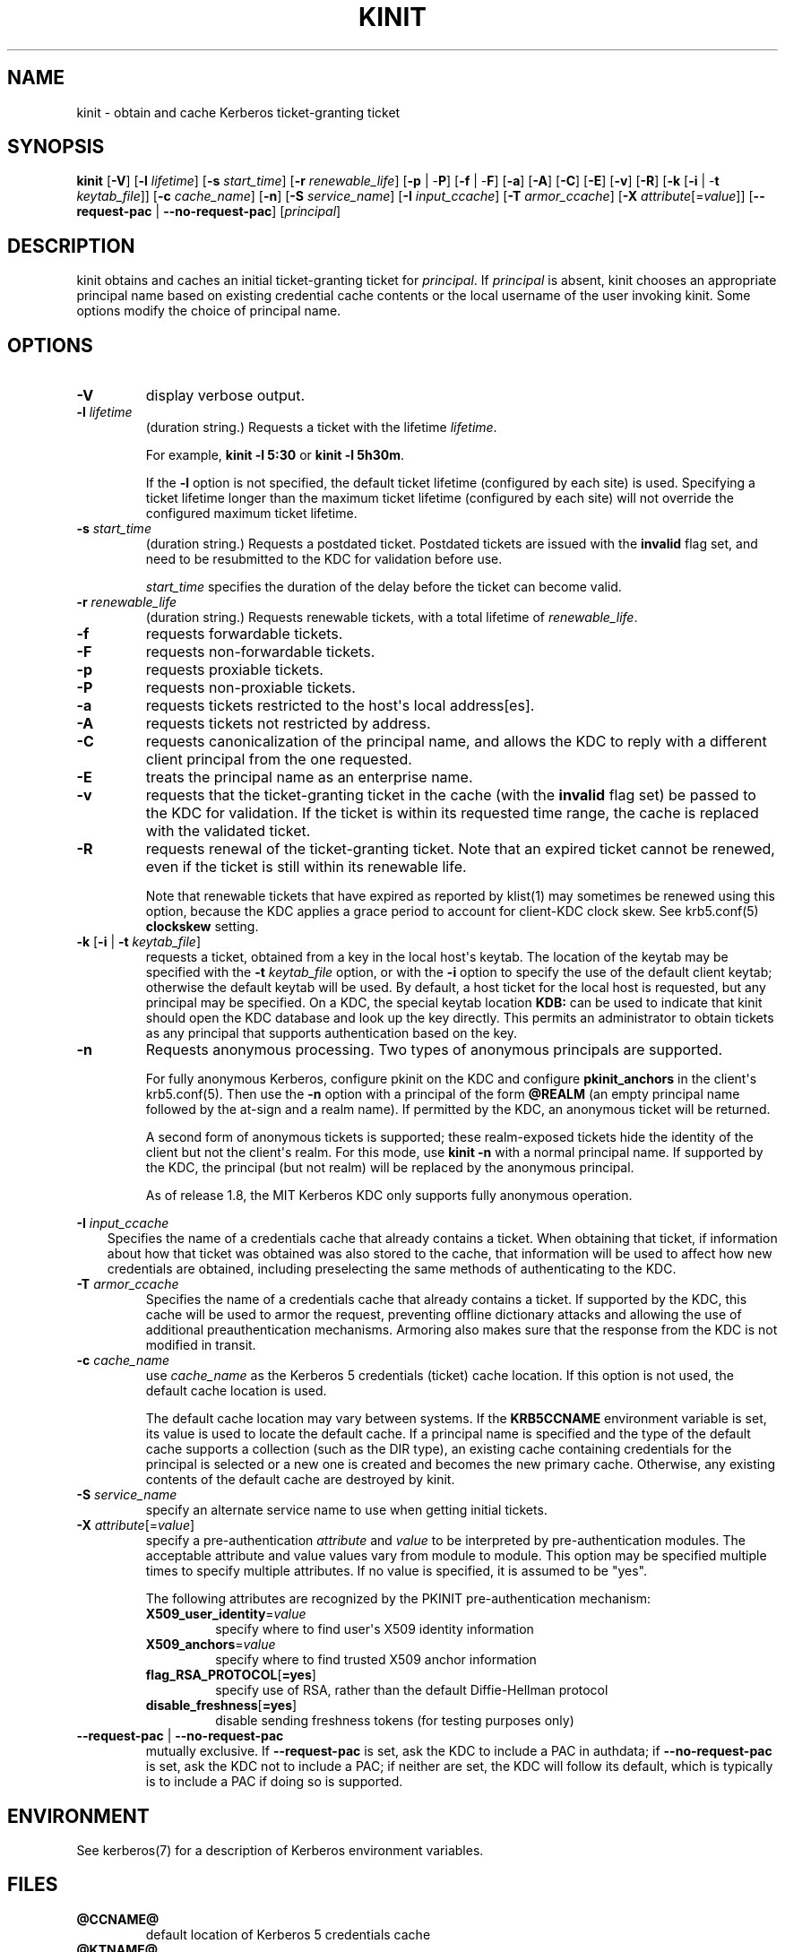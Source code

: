 .\" Man page generated from reStructuredText.
.
.TH "KINIT" "1" " " "1.19.2" "MIT Kerberos"
.SH NAME
kinit \- obtain and cache Kerberos ticket-granting ticket
.
.nr rst2man-indent-level 0
.
.de1 rstReportMargin
\\$1 \\n[an-margin]
level \\n[rst2man-indent-level]
level margin: \\n[rst2man-indent\\n[rst2man-indent-level]]
-
\\n[rst2man-indent0]
\\n[rst2man-indent1]
\\n[rst2man-indent2]
..
.de1 INDENT
.\" .rstReportMargin pre:
. RS \\$1
. nr rst2man-indent\\n[rst2man-indent-level] \\n[an-margin]
. nr rst2man-indent-level +1
.\" .rstReportMargin post:
..
.de UNINDENT
. RE
.\" indent \\n[an-margin]
.\" old: \\n[rst2man-indent\\n[rst2man-indent-level]]
.nr rst2man-indent-level -1
.\" new: \\n[rst2man-indent\\n[rst2man-indent-level]]
.in \\n[rst2man-indent\\n[rst2man-indent-level]]u
..
.SH SYNOPSIS
.sp
\fBkinit\fP
[\fB\-V\fP]
[\fB\-l\fP \fIlifetime\fP]
[\fB\-s\fP \fIstart_time\fP]
[\fB\-r\fP \fIrenewable_life\fP]
[\fB\-p\fP | \-\fBP\fP]
[\fB\-f\fP | \-\fBF\fP]
[\fB\-a\fP]
[\fB\-A\fP]
[\fB\-C\fP]
[\fB\-E\fP]
[\fB\-v\fP]
[\fB\-R\fP]
[\fB\-k\fP [\fB\-i\fP | \-\fBt\fP \fIkeytab_file\fP]]
[\fB\-c\fP \fIcache_name\fP]
[\fB\-n\fP]
[\fB\-S\fP \fIservice_name\fP]
[\fB\-I\fP \fIinput_ccache\fP]
[\fB\-T\fP \fIarmor_ccache\fP]
[\fB\-X\fP \fIattribute\fP[=\fIvalue\fP]]
[\fB\-\-request\-pac\fP | \fB\-\-no\-request\-pac\fP]
[\fIprincipal\fP]
.SH DESCRIPTION
.sp
kinit obtains and caches an initial ticket\-granting ticket for
\fIprincipal\fP\&.  If \fIprincipal\fP is absent, kinit chooses an appropriate
principal name based on existing credential cache contents or the
local username of the user invoking kinit.  Some options modify the
choice of principal name.
.SH OPTIONS
.INDENT 0.0
.TP
\fB\-V\fP
display verbose output.
.TP
\fB\-l\fP \fIlifetime\fP
(duration string.)  Requests a ticket with the lifetime
\fIlifetime\fP\&.
.sp
For example, \fBkinit \-l 5:30\fP or \fBkinit \-l 5h30m\fP\&.
.sp
If the \fB\-l\fP option is not specified, the default ticket lifetime
(configured by each site) is used.  Specifying a ticket lifetime
longer than the maximum ticket lifetime (configured by each site)
will not override the configured maximum ticket lifetime.
.TP
\fB\-s\fP \fIstart_time\fP
(duration string.)  Requests a postdated ticket.  Postdated
tickets are issued with the \fBinvalid\fP flag set, and need to be
resubmitted to the KDC for validation before use.
.sp
\fIstart_time\fP specifies the duration of the delay before the ticket
can become valid.
.TP
\fB\-r\fP \fIrenewable_life\fP
(duration string.)  Requests renewable tickets, with a total
lifetime of \fIrenewable_life\fP\&.
.TP
\fB\-f\fP
requests forwardable tickets.
.TP
\fB\-F\fP
requests non\-forwardable tickets.
.TP
\fB\-p\fP
requests proxiable tickets.
.TP
\fB\-P\fP
requests non\-proxiable tickets.
.TP
\fB\-a\fP
requests tickets restricted to the host\(aqs local address[es].
.TP
\fB\-A\fP
requests tickets not restricted by address.
.TP
\fB\-C\fP
requests canonicalization of the principal name, and allows the
KDC to reply with a different client principal from the one
requested.
.TP
\fB\-E\fP
treats the principal name as an enterprise name.
.TP
\fB\-v\fP
requests that the ticket\-granting ticket in the cache (with the
\fBinvalid\fP flag set) be passed to the KDC for validation.  If the
ticket is within its requested time range, the cache is replaced
with the validated ticket.
.TP
\fB\-R\fP
requests renewal of the ticket\-granting ticket.  Note that an
expired ticket cannot be renewed, even if the ticket is still
within its renewable life.
.sp
Note that renewable tickets that have expired as reported by
klist(1) may sometimes be renewed using this option,
because the KDC applies a grace period to account for client\-KDC
clock skew.  See krb5.conf(5) \fBclockskew\fP setting.
.TP
\fB\-k\fP [\fB\-i\fP | \fB\-t\fP \fIkeytab_file\fP]
requests a ticket, obtained from a key in the local host\(aqs keytab.
The location of the keytab may be specified with the \fB\-t\fP
\fIkeytab_file\fP option, or with the \fB\-i\fP option to specify the use
of the default client keytab; otherwise the default keytab will be
used.  By default, a host ticket for the local host is requested,
but any principal may be specified.  On a KDC, the special keytab
location \fBKDB:\fP can be used to indicate that kinit should open
the KDC database and look up the key directly.  This permits an
administrator to obtain tickets as any principal that supports
authentication based on the key.
.TP
\fB\-n\fP
Requests anonymous processing.  Two types of anonymous principals
are supported.
.sp
For fully anonymous Kerberos, configure pkinit on the KDC and
configure \fBpkinit_anchors\fP in the client\(aqs krb5.conf(5)\&.
Then use the \fB\-n\fP option with a principal of the form \fB@REALM\fP
(an empty principal name followed by the at\-sign and a realm
name).  If permitted by the KDC, an anonymous ticket will be
returned.
.sp
A second form of anonymous tickets is supported; these
realm\-exposed tickets hide the identity of the client but not the
client\(aqs realm.  For this mode, use \fBkinit \-n\fP with a normal
principal name.  If supported by the KDC, the principal (but not
realm) will be replaced by the anonymous principal.
.sp
As of release 1.8, the MIT Kerberos KDC only supports fully
anonymous operation.
.UNINDENT
.sp
\fB\-I\fP \fIinput_ccache\fP
.INDENT 0.0
.INDENT 3.5
Specifies the name of a credentials cache that already contains a
ticket.  When obtaining that ticket, if information about how that
ticket was obtained was also stored to the cache, that information
will be used to affect how new credentials are obtained, including
preselecting the same methods of authenticating to the KDC.
.UNINDENT
.UNINDENT
.INDENT 0.0
.TP
\fB\-T\fP \fIarmor_ccache\fP
Specifies the name of a credentials cache that already contains a
ticket.  If supported by the KDC, this cache will be used to armor
the request, preventing offline dictionary attacks and allowing
the use of additional preauthentication mechanisms.  Armoring also
makes sure that the response from the KDC is not modified in
transit.
.TP
\fB\-c\fP \fIcache_name\fP
use \fIcache_name\fP as the Kerberos 5 credentials (ticket) cache
location.  If this option is not used, the default cache location
is used.
.sp
The default cache location may vary between systems.  If the
\fBKRB5CCNAME\fP environment variable is set, its value is used to
locate the default cache.  If a principal name is specified and
the type of the default cache supports a collection (such as the
DIR type), an existing cache containing credentials for the
principal is selected or a new one is created and becomes the new
primary cache.  Otherwise, any existing contents of the default
cache are destroyed by kinit.
.TP
\fB\-S\fP \fIservice_name\fP
specify an alternate service name to use when getting initial
tickets.
.TP
\fB\-X\fP \fIattribute\fP[=\fIvalue\fP]
specify a pre\-authentication \fIattribute\fP and \fIvalue\fP to be
interpreted by pre\-authentication modules.  The acceptable
attribute and value values vary from module to module.  This
option may be specified multiple times to specify multiple
attributes.  If no value is specified, it is assumed to be "yes".
.sp
The following attributes are recognized by the PKINIT
pre\-authentication mechanism:
.INDENT 7.0
.TP
\fBX509_user_identity\fP=\fIvalue\fP
specify where to find user\(aqs X509 identity information
.TP
\fBX509_anchors\fP=\fIvalue\fP
specify where to find trusted X509 anchor information
.TP
\fBflag_RSA_PROTOCOL\fP[\fB=yes\fP]
specify use of RSA, rather than the default Diffie\-Hellman
protocol
.TP
\fBdisable_freshness\fP[\fB=yes\fP]
disable sending freshness tokens (for testing purposes only)
.UNINDENT
.TP
\fB\-\-request\-pac\fP | \fB\-\-no\-request\-pac\fP
mutually exclusive.  If \fB\-\-request\-pac\fP is set, ask the KDC to
include a PAC in authdata; if \fB\-\-no\-request\-pac\fP is set, ask the
KDC not to include a PAC; if neither are set,  the KDC will follow
its default, which is typically is to include a PAC if doing so is
supported.
.UNINDENT
.SH ENVIRONMENT
.sp
See kerberos(7) for a description of Kerberos environment
variables.
.SH FILES
.INDENT 0.0
.TP
.B \fB@CCNAME@\fP
default location of Kerberos 5 credentials cache
.TP
.B \fB@KTNAME@\fP
default location for the local host\(aqs keytab.
.UNINDENT
.SH SEE ALSO
.sp
klist(1), kdestroy(1), kerberos(7)
.SH AUTHOR
MIT
.SH COPYRIGHT
1985-2022, MIT
.\" Generated by docutils manpage writer.
.

